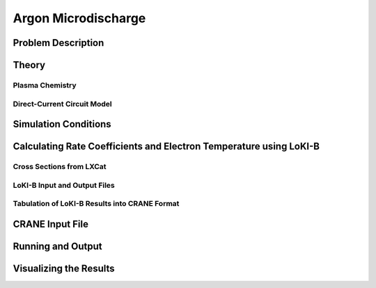 Argon Microdischarge
====================

Problem Description
-------------------

Theory
------

Plasma Chemistry 
^^^^^^^^^^^^^^^^

Direct-Current Circuit Model 
^^^^^^^^^^^^^^^^^^^^^^^^^^^^

Simulation Conditions
---------------------

Calculating Rate Coefficients and Electron Temperature using LoKI-B 
-------------------------------------------------------------------

Cross Sections from LXCat
^^^^^^^^^^^^^^^^^^^^^^^^^

LoKI-B Input and Output Files
^^^^^^^^^^^^^^^^^^^^^^^^^^^^^

Tabulation of LoKI-B Results into CRANE Format
^^^^^^^^^^^^^^^^^^^^^^^^^^^^^^^^^^^^^^^^^^^^^^

CRANE Input File 
----------------

Running and Output
------------------

Visualizing the Results 
-----------------------


